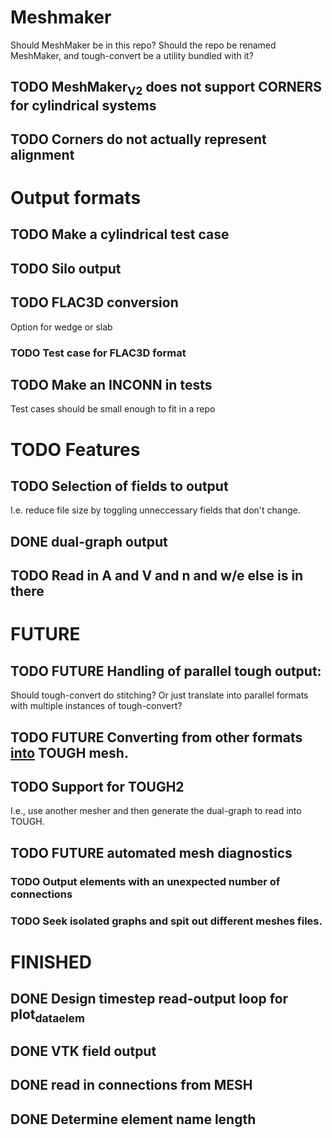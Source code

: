 * Meshmaker
  Should MeshMaker be in this repo? Should the repo be renamed MeshMaker, and tough-convert be a utility bundled with it?
** TODO MeshMaker_V2 does not support CORNERS for cylindrical systems
** TODO Corners do not actually represent alignment 

* Output formats
** TODO Make a cylindrical test case
** TODO Silo output
** TODO FLAC3D conversion
  Option for wedge or slab
*** TODO Test case for FLAC3D format
** TODO Make an INCONN in tests
  Test cases should be small enough to fit in a repo

* TODO Features
** TODO Selection of fields to output
  I.e. reduce file size by toggling unneccessary fields that don't change.
** DONE dual-graph output
** TODO Read in A and V and n and w/e else is in there
 
* FUTURE 
** TODO FUTURE Handling of parallel tough output:
  Should tough-convert do stitching? Or just translate into parallel formats with multiple instances of tough-convert?
** TODO FUTURE Converting from other formats _into_ TOUGH mesh.
** TODO Support for TOUGH2
  I.e., use another mesher and then generate the dual-graph to read into TOUGH.
** TODO FUTURE automated mesh diagnostics
*** TODO Output elements with an unexpected number of connections
*** TODO Seek isolated graphs and spit out different meshes files. 

* FINISHED
** DONE Design timestep read-output loop for plot_data_elem
** DONE VTK field output
** DONE read in connections from MESH
** DONE Determine element name length

